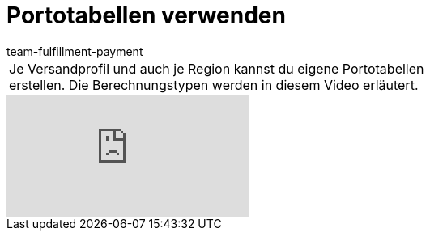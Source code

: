 = Portotabellen verwenden
:page-index: false
:id: OVLDNS9
:author: team-fulfillment-payment

//tag::einleitung[]
[cols="2, 1" grid=none]
|===
|Je Versandprofil und auch je Region kannst du eigene Portotabellen erstellen. Die Berechnungstypen werden in diesem Video erläutert.
|
|===
//end::einleitung[]

video::180302214[vimeo]
